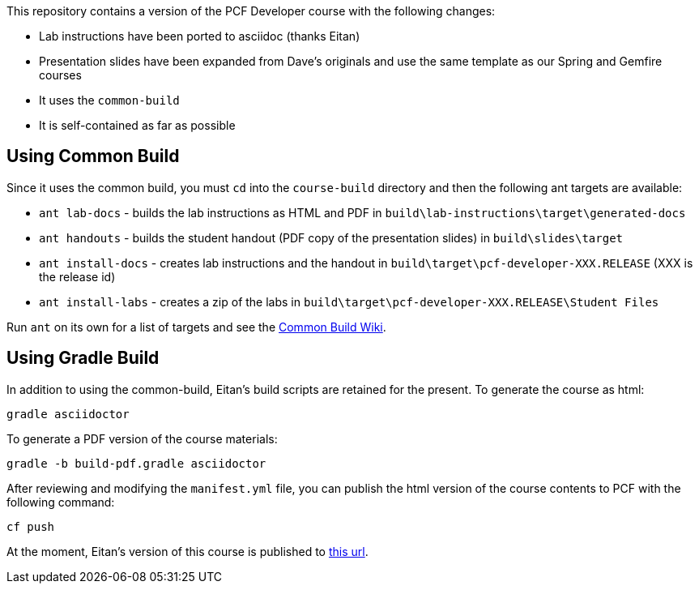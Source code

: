 This repository contains a version of the PCF Developer course with the following changes:

  * Lab instructions have been ported to asciidoc (thanks Eitan)
  * Presentation slides have been expanded from Dave's originals and use the same template as our Spring and Gemfire courses
  * It uses the `common-build`
  * It is self-contained as far as possible

## Using Common Build

Since it uses the common build, you must `cd` into the `course-build` directory and then the following ant targets are available:

  * `ant lab-docs` - builds the lab instructions as HTML and PDF in `build\lab-instructions\target\generated-docs`
  * `ant handouts` - builds the student handout (PDF copy of the presentation slides) in `build\slides\target`
  * `ant install-docs` - creates lab instructions and the handout in `build\target\pcf-developer-XXX.RELEASE` (XXX is the release id)
  * `ant install-labs` - creates a zip of the labs in `build\target\pcf-developer-XXX.RELEASE\Student Files`

Run `ant` on its own for a list of targets and see the https://github.com/pivotal-education/common-build/wiki[Common Build Wiki^].

## Using Gradle Build

In addition to using the common-build, Eitan's build scripts are retained for the present.
To generate the course as html:

----
gradle asciidoctor
----

To generate a PDF version of the course materials:

----
gradle -b build-pdf.gradle asciidoctor
----

After reviewing and modifying the `manifest.yml` file, you can publish the html version of the course contents to PCF with the following command:

----
cf push
----

At the moment, Eitan's version of this course is published to https://pcfdeveloper.cfapps.io/[this url^].
